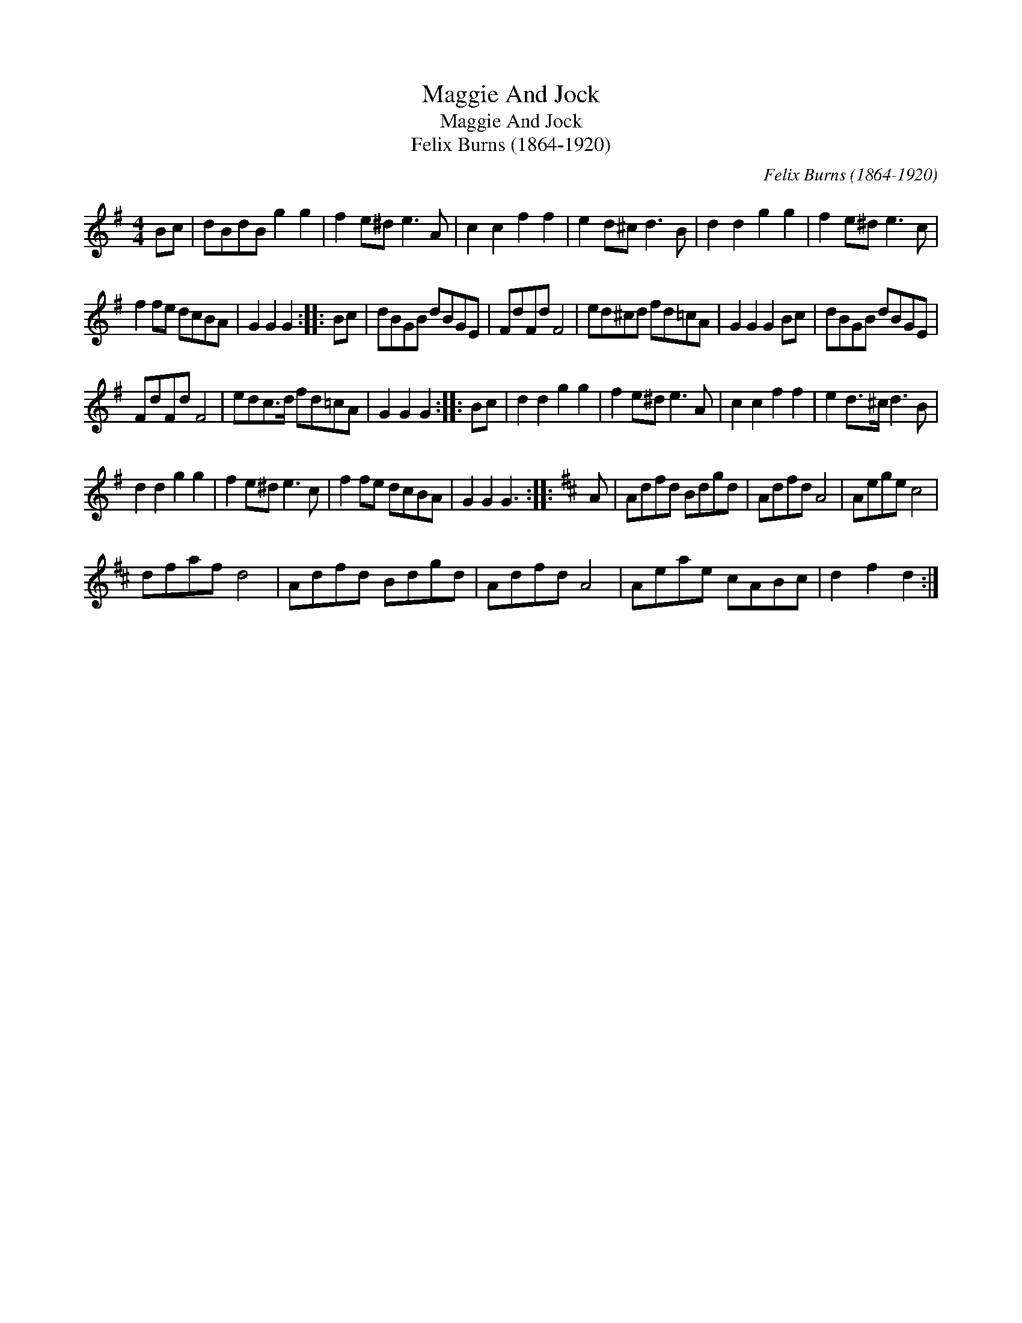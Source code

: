 X:1
T:Maggie And Jock
T:Maggie And Jock
T:Felix Burns (1864-1920)
C:Felix Burns (1864-1920)
L:1/8
M:4/4
K:G
V:1 treble 
V:1
 Bc | dBdB g2 g2 | f2 e^d e3 A | c2 c2 f2 f2 | e2 d^c d3 B | d2 d2 g2 g2 | f2 e^d e3 c | %7
 f2 fe dcBA | G2 G2 G2 :: Bc | dBGB dBGE | FdFd F4 | ed^cd fd=cA | G2 G2 G2 Bc | dBGB dBGE | %15
 FdFd F4 | edc>d fd=cA | G2 G2 G2 :: Bc | d2 d2 g2 g2 | f2 e^d e3 A | c2 c2 f2 f2 | e2 d>^c d3 B | %23
 d2 d2 g2 g2 | f2 e^d e3 c | f2 fe dcBA | G2 G2 G3 ::[K:D] A | Adfd Bdgd | Adfd A4 | Aege c4 | %31
 dfaf d4 | Adfd Bdgd | Adfd A4 | Aeae cABc | d2 f2 d2 :| %36

